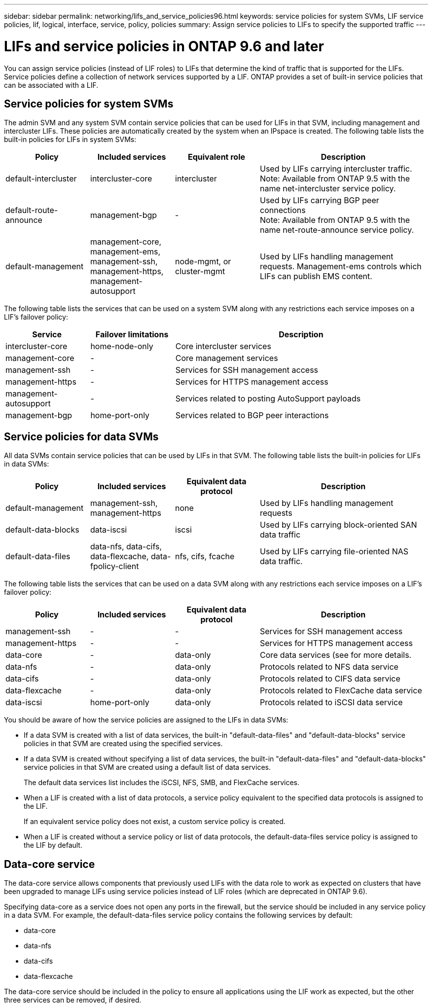 ---
sidebar: sidebar
permalink: networking/lifs_and_service_policies96.html
keywords: service policies for system SVMs, LIF service policies, lif, logical, interface, service, policy, policies
summary: Assign service policies to LIFs to specify the supported traffic
---

= LIFs and service policies in ONTAP 9.6 and later
:hardbreaks:
:nofooter:
:icons: font
:linkattrs:
:imagesdir: ./media/

//
// This file was created with NDAC Version 2.0 (August 17, 2020)
//
// 2020-11-23 12:34:44.520077
//
// restructured: March 2021
//

[.lead]
You can assign service policies (instead of LIF roles) to LIFs that determine the kind of traffic that is supported for the LIFs. Service policies define a collection of network services supported by a LIF. ONTAP provides a set of built-in service policies that can be associated with a LIF.

== Service policies for system SVMs

The admin SVM and any system SVM contain service policies that can be used for LIFs in that SVM, including management and intercluster LIFs. These policies are automatically created by the system when an IPspace is created. The following table lists the built-in policies for LIFs in system SVMs:

[cols="20,20,20,40"]
|===
|Policy |Included services |Equivalent role |Description

|default-intercluster
|intercluster-core
|intercluster
|Used by LIFs carrying intercluster traffic.
Note: Available from ONTAP 9.5 with the name net-intercluster service policy.
|default-route-announce
|management-bgp
|-
|Used by LIFs carrying BGP peer connections
Note: Available from ONTAP 9.5 with the name net-route-announce service policy.
|default-management
|management-core, management-ems, management-ssh, management-https, management-autosupport
|node-mgmt, or cluster-mgmt
|Used by LIFs handling management requests. Management-ems controls which LIFs can publish EMS content.
|===

The following table lists the services that can be used on a system SVM along with any restrictions each service imposes on a LIF's failover policy:

[cols="20,20,60"]
|===
|Service |Failover limitations |Description

|intercluster-core
|home-node-only
|Core intercluster services
|management-core
|-
|Core management services
|management-ssh
|-
|Services for SSH management access
|management-https
|-
|Services for HTTPS management access
|management-autosupport
|-
|Services related to posting AutoSupport payloads
|management-bgp
|home-port-only
|Services related to BGP peer interactions
|===

== Service policies for data SVMs

All data SVMs contain service policies that can be used by LIFs in that SVM. The following table lists the built-in policies for LIFs in data SVMs:

[cols="20,20,20,40"]
|===
|Policy |Included services |Equivalent data protocol |Description

|default-management
|management-ssh, management-https
|none
|Used by LIFs handling management requests
|default-data-blocks
|data-iscsi
|iscsi
|Used by LIFs carrying block-oriented SAN data traffic
|default-data-files
|data-nfs, data-cifs, data-flexcache, data-fpolicy-client
|nfs, cifs, fcache
|Used by LIFs carrying file-oriented NAS data traffic.
|===

The following table lists the services that can be used on a data SVM along with any restrictions each service imposes on a LIF's failover policy:

[cols="20,20,20,40"]
|===
|Policy |Included services |Equivalent data protocol |Description

|management-ssh
|-
|-
|Services for SSH management access
|management-https
|-
|-
|Services for HTTPS management access
|data-core
|-
|data-only
|Core data services (see for more details.
|data-nfs
|-
|data-only
|Protocols related to NFS data service
|data-cifs
|-
|data-only
|Protocols related to CIFS data service
|data-flexcache
|-
|data-only
|Protocols related to FlexCache data service
|data-iscsi
|home-port-only
|data-only
|Protocols related to iSCSI data service
|===

You should be aware of how the service policies are assigned to the LIFs in data SVMs:

* If a data SVM is created with a list of data services, the built-in "default-data-files" and "default-data-blocks" service policies in that SVM are created using the specified services.
* If a data SVM is created without specifying a list of data services, the built-in "default-data-files" and "default-data-blocks" service policies in that SVM are created using a default list of data services.
+
The default data services list includes the iSCSI, NFS, SMB, and FlexCache services.
* When a LIF is created with a list of data protocols, a service policy equivalent to the specified data protocols is assigned to the LIF.
+
If an equivalent service policy does not exist, a custom service policy is created.
* When a LIF is created without a service policy or list of data protocols, the default-data-files service policy is assigned to the LIF by default.

== Data-core service

The data-core service allows components that previously used LIFs with the data role to work as expected on clusters that have been upgraded to manage LIFs using service policies instead of LIF roles (which are deprecated in ONTAP 9.6).

Specifying data-core as a service does not open any ports in the firewall, but the service should be included in any service policy in a data SVM. For example, the default-data-files service policy contains the following services by default:

* data-core
* data-nfs
* data-cifs
* data-flexcache

The data-core service should be included in the policy to ensure all applications using the LIF work as expected, but the other three services can be removed, if desired.
